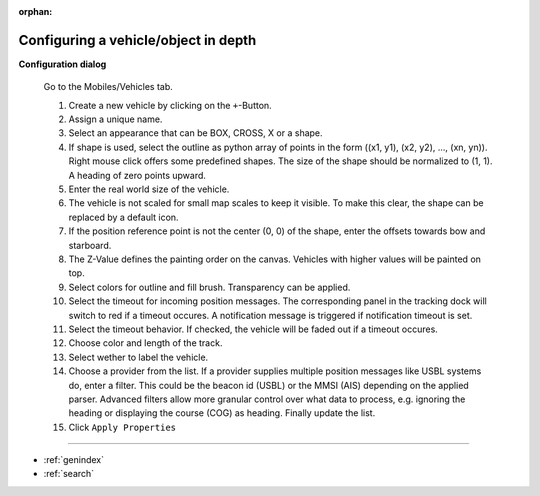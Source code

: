 :orphan:

=====================================
Configuring a vehicle/object in depth
=====================================

**Configuration dialog**

  Go to the Mobiles/Vehicles tab.

  .. image:: _static/config_vehicles.png
      :align: center

  .. index:: Vehicles; in depth

  #. Create a new vehicle  by clicking on the ``+``-Button.
  #. Assign a unique name.
  #. Select an appearance that can be BOX, CROSS, X or a shape.
  #. If shape is used, select the outline as python array of points in the form ((x1, y1), (x2, y2), ..., (xn, yn)).
     Right mouse click offers some predefined shapes. The size of the shape should be normalized to (1, 1). A heading of zero points upward.
  #. Enter the real world size of the vehicle.
  #. The vehicle is not scaled for small map scales to keep it visible. To make this clear, the shape can be replaced by a default icon. 
  #. If the position reference point is not the center (0, 0) of the shape, enter the offsets towards bow and starboard.
  #. The Z-Value defines the painting order on the canvas. Vehicles with higher values will be painted on top.
  #. Select colors for outline and fill brush. Transparency can be applied.
  #. Select the timeout for incoming position messages. 
     The corresponding panel in the tracking dock will switch to red if a timeout occures.
     A notification message is triggered if notification timeout is set.
  #. Select the timeout behavior. If checked, the vehicle will be faded out if a timeout occures.
  #. Choose color and length of the track.
  #. Select wether to label the vehicle.
  #. Choose a provider from the list. If a provider supplies multiple position messages like USBL systems do, enter a filter.
     This could be the beacon id (USBL) or the MMSI (AIS) depending on the applied parser. 
     Advanced filters allow more granular control over what data to process, e.g. ignoring the heading or displaying the course (COG) as heading.
     Finally update the list.
  #. Click  ``Apply Properties``

==================

* :ref:`genindex`
* :ref:`search`
  
  